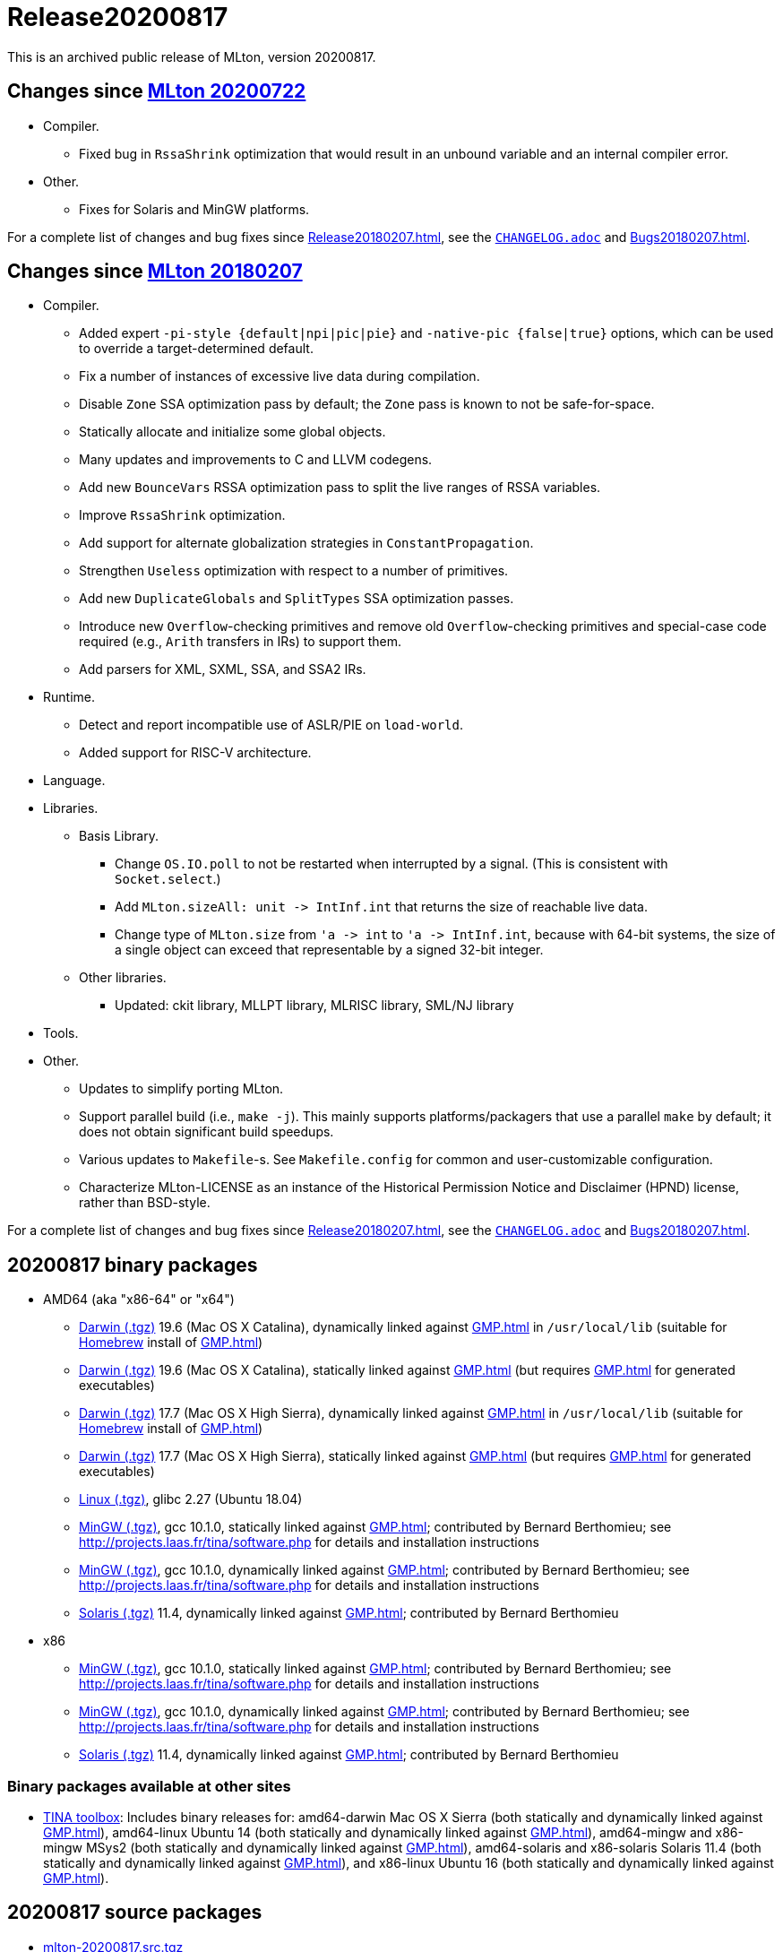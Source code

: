 = Release20200817

This is an archived public release of MLton, version 20200817.

== Changes since <<Release20200722#,MLton 20200722>>

* Compiler.
  ** Fixed bug in `RssaShrink` optimization that would result in an unbound
  variable and an internal compiler error.
* Other.
  ** Fixes for Solaris and MinGW platforms.

For a complete list of changes and bug fixes since
<<Release20180207#>>, see the
https://github.com/MLton/mlton/blob/on-20200817-release/CHANGELOG.adoc[`CHANGELOG.adoc`] and
<<Bugs20180207#>>.

== Changes since <<Release20180207#,MLton 20180207>>

* Compiler.
  ** Added expert `-pi-style {default|npi|pic|pie}` and
  `-native-pic {false|true}` options, which can be used to override a
  target-determined default.
  ** Fix a number of instances of excessive live data during
  compilation.
  ** Disable `Zone` SSA optimization pass by default; the `Zone` pass
  is known to not be safe-for-space.
  ** Statically allocate and initialize some global objects.
  ** Many updates and improvements to C and LLVM codegens.
  ** Add new `BounceVars` RSSA optimization pass to split the live
  ranges of RSSA variables.
  ** Improve `RssaShrink` optimization.
  ** Add support for alternate globalization strategies in
  `ConstantPropagation`.
  ** Strengthen `Useless` optimization with respect to a number of
  primitives.
  ** Add new `DuplicateGlobals` and `SplitTypes` SSA optimization
  passes.
  ** Introduce new `Overflow`-checking primitives and remove old
  `Overflow`-checking primitives and special-case code required (e.g.,
  `Arith` transfers in IRs) to support them.
  ** Add parsers for XML, SXML, SSA, and SSA2 IRs.
* Runtime.
  ** Detect and report incompatible use of ASLR/PIE on `load-world`.
  ** Added support for RISC-V architecture.
* Language.
* Libraries.
  ** Basis Library.
    *** Change `OS.IO.poll` to not be restarted when interrupted by a
    signal.  (This is consistent with `Socket.select`.)
    *** Add `MLton.sizeAll: unit \-> IntInf.int` that returns the size
    of reachable live data.
    *** Change type of `MLton.size` from `'a \-> int` to
    `'a \-> IntInf.int`, because with 64-bit systems, the size of a
    single object can exceed that representable by a signed 32-bit
    integer.
  ** Other libraries.
    *** Updated: ckit library, MLLPT library, MLRISC library, SML/NJ library
* Tools.
* Other.
  ** Updates to simplify porting MLton.
  ** Support parallel build (i.e., `make -j`).  This mainly supports
  platforms/packagers that use a parallel `make` by default; it does
  not obtain significant build speedups.
  ** Various updates to `Makefile`-s.  See `Makefile.config` for
  common and user-customizable configuration.
  ** Characterize MLton-LICENSE as an instance of the Historical
  Permission Notice and Disclaimer (HPND) license, rather than
  BSD-style.

For a complete list of changes and bug fixes since
<<Release20180207#>>, see the
https://github.com/MLton/mlton/blob/on-20200817-release/CHANGELOG.adoc[`CHANGELOG.adoc`] and
<<Bugs20180207#>>.

== 20200817 binary packages

* AMD64 (aka "x86-64" or "x64")
** https://sourceforge.net/projects/mlton/files/mlton/20200817/mlton-20200817-1.amd64-darwin-19.6.gmp-homebrew.tgz[Darwin (.tgz)] 19.6 (Mac OS X Catalina), dynamically linked against <<GMP#>> in `/usr/local/lib` (suitable for https://brew.sh/[Homebrew] install of <<GMP#>>)
** https://sourceforge.net/projects/mlton/files/mlton/20200817/mlton-20200817-1.amd64-darwin-19.6.gmp-static.tgz[Darwin (.tgz)] 19.6 (Mac OS X Catalina), statically linked against <<GMP#>> (but requires <<GMP#>> for generated executables)
** https://sourceforge.net/projects/mlton/files/mlton/20200817/mlton-20200817-1.amd64-darwin-17.7.gmp-homebrew.tgz[Darwin (.tgz)] 17.7 (Mac OS X High Sierra), dynamically linked against <<GMP#>> in `/usr/local/lib` (suitable for https://brew.sh/[Homebrew] install of <<GMP#>>)
** https://sourceforge.net/projects/mlton/files/mlton/20200817/mlton-20200817-1.amd64-darwin-17.7.gmp-static.tgz[Darwin (.tgz)] 17.7 (Mac OS X High Sierra), statically linked against <<GMP#>> (but requires <<GMP#>> for generated executables)
** https://sourceforge.net/projects/mlton/files/mlton/20200817/mlton-20200817-1.amd64-linux.tgz[Linux (.tgz)], glibc 2.27 (Ubuntu 18.04)
** https://sourceforge.net/projects/mlton/files/mlton/20200817/mlton-20200817-amd64-mingw.tgz[MinGW (.tgz)], gcc 10.1.0, statically linked against <<GMP#>>; contributed by Bernard Berthomieu; see http://projects.laas.fr/tina/software.php for details and installation instructions
** https://sourceforge.net/projects/mlton/files/mlton/20200817/mlton-20200817-amd64-mingw-gmp-dynamic.tgz[MinGW (.tgz)], gcc 10.1.0, dynamically linked against <<GMP#>>; contributed by Bernard Berthomieu; see http://projects.laas.fr/tina/software.php for details and installation instructions
** https://sourceforge.net/projects/mlton/files/mlton/20200817/mlton-20200817-amd64-solaris-gmp-dynamic.tgz[Solaris (.tgz)] 11.4, dynamically linked against <<GMP#>>; contributed by Bernard Berthomieu
* x86
** https://sourceforge.net/projects/mlton/files/mlton/20200817/mlton-20200817-x86-mingw.tgz[MinGW (.tgz)], gcc 10.1.0, statically linked against <<GMP#>>; contributed by Bernard Berthomieu; see http://projects.laas.fr/tina/software.php for details and installation instructions
** https://sourceforge.net/projects/mlton/files/mlton/20200817/mlton-20200817-x86-mingw-gmp-dynamic.tgz[MinGW (.tgz)], gcc 10.1.0, dynamically linked against <<GMP#>>; contributed by Bernard Berthomieu; see http://projects.laas.fr/tina/software.php for details and installation instructions
** https://sourceforge.net/projects/mlton/files/mlton/20200817/mlton-20200817-x86-solaris-gmp-dynamic.tgz[Solaris (.tgz)] 11.4, dynamically linked against <<GMP#>>; contributed by Bernard Berthomieu

=== Binary packages available at other sites

* http://projects.laas.fr/tina/software.php[TINA toolbox]: Includes binary
  releases for: amd64-darwin Mac OS X Sierra (both statically and dynamically
  linked against <<GMP#>>), amd64-linux Ubuntu 14 (both statically and
  dynamically linked against <<GMP#>>), amd64-mingw and x86-mingw MSys2 (both
  statically and dynamically linked against <<GMP#>>), amd64-solaris and
  x86-solaris Solaris 11.4 (both statically and dynamically linked against
  <<GMP#>>), and x86-linux Ubuntu 16 (both statically and dynamically linked
  against <<GMP#>>).

== 20200817 source packages

 * https://sourceforge.net/projects/mlton/files/mlton/20200817/mlton-20200817.src.tgz[mlton-20200817.src.tgz]

== Also see

* <<Bugs20200817#>>
* http://www.mlton.org/guide/20200817/[MLton Guide (20200817)].
+
A snapshot of the MLton website at the time of release.
